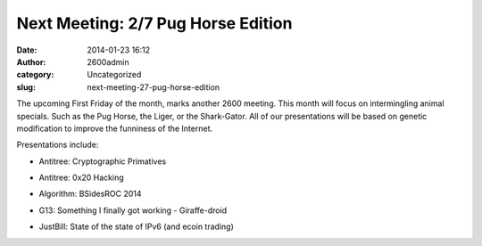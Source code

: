 Next Meeting: 2/7 Pug Horse Edition
###################################
:date: 2014-01-23 16:12
:author: 2600admin
:category: Uncategorized
:slug: next-meeting-27-pug-horse-edition


The upcoming First Friday of the month, marks another 2600 meeting. This
month will focus on intermingling animal specials. Such as the Pug
Horse, the Liger, or the Shark-Gator. All of our presentations will be
based on genetic modification to improve the funniness of the Internet.

Presentations include:

-  Antitree: Cryptographic Primatives
-  Antitree: 0x20 Hacking
-  Algorithm: BSidesROC 2014
-  G13: Something I finally got working - Giraffe-droid
-  JustBill: State of the state of IPv6 (and ecoin trading)

   .. image:: images/2600_pughorse.png
